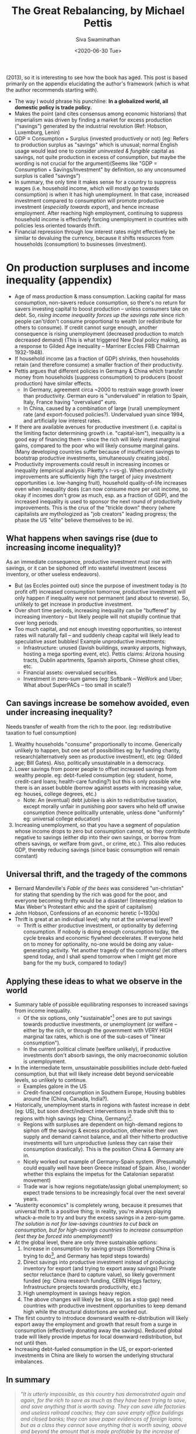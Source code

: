 #+TITLE: The Great Rebalancing, by Michael Pettis
#+AUTHOR: Siva Swaminathan
#+DATE:<2020-06-30 Tue>
#+OPTIONS: toc:nil

(2013), so it is interesting to see how the book has aged. This post is based primarily on the appendix elucidating the author's framework (which is what the author recommends starting with). 

- The way I would phrase his punchline: *In a globalized world, all domestic policy is trade policy.*
- Makes the point (and cites consensus among economic historians) that imperialism was driven by finding a market for excess production ("savings") generated by the industrial revolution (Ref: Hobson, Luxemburg, Lenin)
- $\textrm{GDP} \equiv \textrm{Consumption} + \textrm{Surplus (invested productively or not)}$ (eg: Refers to production surplus as "savings" which is unusual; normal English usage would lead one to consider /uninvested & fungible/ capital as savings, not quite production in excess of consumption, but maybe the wording is not crucial for the argument)(Seems like "GDP = Consumption + Savings/Investment" by definition, so any unconsumed surplus is called "savings")
- In summary, the only time it makes sense for a country to suppress wages (i.e. household income, which will mostly go towards consumption) is when it has high unemployment. In that case, increased investment compared to consumption will promote productive investment (/especially towards export/), and hence increase employment. After reaching high employment, continuing to suppress household income is effectively forcing unemployment in countries with policies less oriented towards thrift.
- Financial repression through low interest rates might effectively be similar to devaluing the currency, because it shifts resources from households (consumption) to businesses (investment).

* On production surpluses and income inequality (appendix)
- Age of mass production & mass consumption. Lacking capital for mass consumption, non-savers reduce consumption, so there's no return for savers investing capital to boost production -- unless consumers take on debt. So, /rising income inequality forces up the savings rate/ since rich people can't/don't consume proportional to wealth (or redistribute for others to consume). If credit cannot surge enough, another consequence is rising unemployment (decreased production to match decreased demand) (This is what triggered New Deal policy making, as a response to Gilded Age inequality -- Marriner Eccles FRB Chairman 1932-1948).
- If household income (as a fraction of GDP) shrinks, then households retain (and therefore consume) a smaller fraction of their productivity.
- Pettis argues that different policies in Germany & China which transfer money from households (suppress consumption) to producers (boost production) have similar effects.
  - In Germany, agreement circa ~2000 to restrain wage growth lower than productivity. German euro is "undervalued" in relation to Spain, Italy, France having "overvalued" euro.
  - In China, caused by a combination of large (rural) unemployment rate (and export-focused policies?). Undervalued yuan since 1994, and artificially low interest rates.
- If there are available avenues for productive investment (i.e. capital is the limiting factor determining growth i.e. "capital-ism"), inequality is a good eay of financing them -- since the rich will likely invest marginal gains, compared to the poor who will likely consume marginal gains. (Many developing countries suffer because of insufficient savings to bootstrap productive investments, simultaneously creating jobs).
- Productivity improvements could result in increasing incomes or inequality (empirical analysis: Piketty's r-vs-g). When productivity improvements are sufficiently high (the target of juicy investment opportunities i.e. low-hanging fruit), household quality-of-life increases even when inequality does (can now consume more per unit income, so okay if incomes don't grow as much, esp. as a fraction of GDP), and the increased inequality is used to sponsor the next round of productivity improvements. This is the crux of the "trickle down" theory (where capitalists are mythologized as "job creators" leading progress; the phase the US "elite" believe themselves to be in).
** What happens when savings rise (due to increasing income inequality)?
As an immediate consequence, productive investment must rise with savings, or it can be siphoned off into wasteful investment (excess inventory, or other useless endeavors).
- But (as Eccles pointed out) since the purpose of investment today is (to profit off) increased consumption tomorrow, productive investment will only happen if inequality were not permanent (and about to reverse). So, unlikely to get increase in productive investment.
- Over short time periods, increasing inequality can be "buffered" by increasing inventory -- but likely people will not stupidly continue that over long periods.
- Too much capital, and not enough investing opportunities, so interest rates will naturally fall -- and suddenly cheap capital will likely lead to speculative asset bubbles! Example unproductive investments:
  - Infrastructure: unused {lavish buildings, swanky airports, highways, hosting a mega sporting event, etc}. Pettis claims: Arizona housing tracts, Dublin apartments, Spanish airports, Chinese ghost cities, etc.
  - Financial assets: overvalued securities.
  - Investment in zero-sum games (eg: Softbank -- WeWork and Uber; What about SuperPACs -- too small in scale?)
** Can savings increase be somehow avoided, even under increasing inequality?
Needs transfer of wealth from the rich to the poor. (eg: redistributive taxation to fuel consumption)
  1. Wealthy households "consume" proportionally to income. Generically unlikely to happen, but one set of possibilities eg: by funding charity, research(alternatively seen as productive investment), etc (eg: Gilded age; Bill Gates). Also, politically unsustainable in a democracy.
  2. Lower savings from poorer people to offset increased savings from wealthy people. eg: debt-fueled consumption (eg: student, home, credit-card loans; health-care funding?) but this is only possible whe there is an asset bubble (borrow against assets with increasing value, eg: houses, college degrees, etc.)
     - Note: An (eventual) debt jubilee is akin to redistributive taxation, except morally unfair in punishing poor savers who held off unwise consumption (hence politicallly untenable, unless done "uniformly" eg: universal college education)
  3. Increasing unemployment, so that you have a segment of population whose income drops to zero but consumption cannot, so they contribute negative to savings (either dip into their own savings, or borrow from others savings, or welfare from govt., or crime, etc.). This also reduces GDP, thereby reducing savings (since basic consumption will remain constant)
** Universal thrift, and the tragedy of the commons
- Bernard Mandeville's /Fable of the bees/ was considered "un-christian" for stating that spending by the rich was good for the poor, and everyone becoming thrifty would be a disaster! (Interesting relation to Max Weber's Protestant ethic and the spirit of capitalism)
- John Hobson, Confessions of an economic heretic (~1930s)
- Thrift is great at an individual level; why not at the universal level?
  - Thrift is either productive investment, or optionality by deferring consumption. If nobody is doing enough consumption today, the cycle breaks and economic flywheel decelerates. If everyone held on to money for optionality, no-one would be doing any value-generating activity. Yet another tragedy of the commons! (let others spend today, and I shall spend tomorrow when I might get more bang for the my buck, compared to today!)
** Applying these ideas to what we observe in the world
- Summary table of possible equilibrating responses to increased savings from income inequality.
  - Of the six options, only "sustainable"[fn:: nature has a way of /forcing/ ecosystems to become sustainable] ones are to put savings towards productive investments, or unemployment (or welfare -- either by the rich, or through the government with VERY HIGH marginal tax rates, which is one of the sub-cases of "linear consumption").
  - In the current political climate (welfare unlikely), if productive investments don't absorb savings, the only macroeconomic solution is unemployment.
- In the intermediate term, unsustainable possibilities include debt-fueled consumption, but that will likely increase debt beyond serviceable levels, so unlikely to continue.
  - Examples galore in the US
  - Credit-financed consumption in Southern Europe, Housing bubbles around the (China, Canada, India?).
- Historically, unemployment starts in regions with fastest increase in debt (eg: US), but soon direct/indirect interventions in trade shift this to regions with high savings (eg: China, Germany)[fn:: Written in 2013, this seems incredibly prescient about the Trump phenomenon].
  - Regions with surpluses are dependent on high-demand regions to siphon off the savings & excess production, otherwise their own supply and demand cannot balance, and all their hitherto productive investments will turn unproductive (unless they can raise their consumption drastically). This is the position China & Germany are in.
  - Nicely worked out example of Germany-Spain system. (Presumably could equally well have been Greece instead of Spain. Also, I wonder whether this explains the impetus for the Catalonian separatist movement)
  - Trade war is how regions negotiate/assign global unemployment; so expect trade tensions to be increasingly focal over the next several years.
- "Austerity economics" is completely wrong, because it presumes that universal thrift is a positive thing; in reality, you're always playing whack-a-mole to try and bury the excess savings in a zero-sum game. /The solution is not for low-savings countries to cut back on consumption, but for high-savings countries to increase consumption (lest they be forced into unemployment!)/
- At the global level, there are only three sustainable options:
  1. Increase in consumption by saving groups (Something China is trying to do[fn::Third Plenum reform proposals], and Germany has tepid steps towards)
  2. Direct savings into productive investment instead of producing inventory for export (and trying to export away savings)
     Private sector reluctance (hard to capture value), so likely government funded (eg: China research funding, CERN Higgs factory, Infrastructure projects towards productivity, etc.)
  3. High unemployment in savings heavy region.
  4. The above changes will likely be slow, so (as a stop gap) need countries with productive investment opportunities to keep demand high while the structural distortions are worked out.
- The first country to introduce downward wealth re-distribution will likely export away the employment and growth that result from a surge in consumption (effectively donating away the savings). Reduced global trade will likely provide impetus for local downward redistribution, but not until then.
- Increasing debt-fueled consumption in the US, or export-oriented investments in China are likely to worsen the underlying structural imbalances.
** In summary
#+begin_quote
/"It is utterly impossible, as this country has demonstrated again and again, for the rich to save as much as they have been trying to save, and save anything that is worth saving. They can save idle factories and useless railroad coaches; they can save empty office buildings and closed banks; they can save paper evidences of foreign loans; but as a class they cannot save anything that is worth saving, above and beyond the amount that is made profitable by the increase of consumer buying. It is for the interests of the well-to-do -- to protect them from the results of their own folly -- that we should take from them a sufficient amount of their surplus to enable consumers to consume and business to operate at a profit. This is not “soaking the rich”; it is saving the rich. Incidentally, it is the only way to assure them the serenity and security which they do not have at the present moment."/  (Marriner Eccles testimony to the US Congress, 1933)
#+end_quote
** My comments
- /FRB further injecting "liquidity" into capital markets is akin to pouring fuel on the fire, because it's all meant to go towards investment!/ Also, perversely, generating debt to fuel investment is effectively claiming that inequality is /"not high enough"/ to produce the necessary investment, for the given consumption level!
- Note: *The same likely applies even if the inequality is driven by technology/automation, and in fact explains the imperial dynamics of the industrial revolution quite well!*
- PS: Apart from inequality, population dynamics also contribute to the dynamics of savings. Young and old people weigh heavily on the consumption, while middle-aged people weigh heavily on savings... either for retirement, or to fuel consumption of the other two groups under their umbrella. An excess of savings-age population (unwilling to retire) will also likely cause complications.
- Unemployment in high-savings regions is reminiscent of the Maxwell construction for phase mixtures, stabilizing otherwise metastable states. (Employment being the order parameter; savings among employed must match consumption among unemployed)
- Alternate solution to "unemployment" -- instead of reducing the number of employed people, reduce the per-capita working hours.
- Basically, the rest of the world refuses to act as the "bank" for the thrifty, allowing them to run up large and sustained surpluses, because that is a hard promise to keep.
- The savings glut from US inequality combined with the savings glut from China has been a double whammy on the Rust Belt[fn::which is exactly where unemployment hit first! Only, the Republicans & progressive Democrats disagree on which of the two sources of savings glut to squeeze, while the moderate Democrats are stuck) (and rural US more broadly).
- Done well, healthcare welfare might be one form of wealth redistribution which is very difficult to export away to China (largely a service industry, and most value of drugs captured in the US). Likewise education, since American students don't go abroad for college. (/I don't mean loans, unless they're loans that are meant to be forgiven/). This would reduce (structural) inequality, by pipint (rich people) savings towards (poor people) consumption; any improvement in productive capacity from improved health or capabilities is a bonus.
- Applications to India? Sainath has mentioned that since the opening up of India's economy, India has had *massive* inequality growth. How does that affect unemployment, and trade deficits? Also, the propensity to buy gold contributes to the deficitr
- Applications to intra-US politics -- rural(central)-vs-urban(bicoastal)?
- Why do religions forbid lending with interest?
- We saw a use of this perspective to analyze the industrial revolution and imperialism. What about analyzing automation?

# * Rest of the book :noexport:
# ** Chapter 1: Trade imbalances
# *** Different explanations :noexport:
# Need to explain modern China, Germany, Japan, South Korea, etc.
# **** Infant industry (Alexander Hamilton 1791, US protectionism)
# Definitely can't explain contemporary Germany & Japan as technological infants, and supposedly China discourages too much internal competition (ideal for developing industry).
# **** Mercantilism
# - Policies to encourage export and discourage consumption; historically store surplus (as gold & silver) for sponsoring war effort.
# - But today, countries instead accumulate foreign exchange reserves i.e. currency and bonds. Pragmatically, useful not for military needs, but for maintaining sovereign currency stability, payments on foreign loans and obligations, and /guaranteeing access to imported commodities/ in pressing times.
# **** Underconsumptionist argument
# Most parsimonious explanation.
# *** Natural rebalancing consequences
# **** Currency values re-adjust such that exporter's currency appreciates and importer's depreciates, till we get a new equilibrium[fn::Presumably values correspond to chemical potentials given demand/supply]
# **** Alternately, direction of capital flows can be reversed
# *** Destabilizing effects of sustained imbalances
# **** Only policy/institutional/structural effects can cause sustained large-scale distortions; eg: sustained deficits without allowing increase in productive investments to (naturally) compensate. Adjustments inspite of constraints are more likely to be violent (aka financial crisis), eg: rapid deleveraging process.
# *** We have the tools
# **** Savings rate of any country are determined not so much by "thriftiness" of its citizens, but by the policies at home vis-a-vis trade partners.
# - Silly to (completely) attribute imbalances to the spendthrift Spaniards and the assiduous Germans, because national policies are typically far more powerful than individual orientations.
# - An effort by one country to change its trade balance must tautologically be compensated in the trade balances of its trading partners.
# - Likewise, any effort by one country to change its savings vis-a-vis investments will affect its current account, and hence ripple on to its trading partners.
# **** If we choose the wrong policy response, we'll exacerbate unemployment and trade conflict.
# - Exhorting/imposing austerity is likely to cause unemployment (and other distasteful ripple effects), because chasing thriftiness is ultimately a zero-sum game.
# *** Why so much confusion?
# **** The key factors are not just (directly) tariffs and currency manipulation, but indirectly affecting relation between consumption and GDP (along with a whole range host of other industrial, financial, and tax policies)
# **** Savings rate cannot easily be independently controlled with moralistic exhortations.
# **** Role of central bank, and the US dollar as global reserve currency.[fn::IMHO, it's a complicated mixed bag.]
# **** Far easier to make silly statements about culture eg: Confucian reversal in ~50 years.
# *** Some accounting identities (tautologically defined)
# 1. For every country, the current account (net income) and capital account (net balance sheet change) (difference) must balance to zero.
#    - Conservation of money; every dollar that enters a country must (eventually) leave the country, and be reflected the capital account meanwhile.
# 3. Current Account surplus = Domestic savings - Domestic investment
#    - Savings not invested locally must be invested abroad, automatically leading to a net excess of exports.
# 4. GDP = Consumption + Savings
#    - Everything a country produces must either be consumed (incl. wasted or discarded) or saved.

# ** Chapter Two: How does trade intervention work?
# *** Fredonia's import tariffs
# **** First-order effect: Import substitution, or elastic demand for imports means that imports reduce, reducing trade deficit.
# **** Second-order effect: If no substitutes, and inelastic demand, then consumption of other domestically produced items reduces. If the increased domestic savings (i.e. money raised from tariffs) are either invested abroad or locally displace FDI, this can reduce trade deficits.
# **** Question: Are the two effects equal in size (eg: could we prove that the sum is the same? If so, second order in dynamics, but not in size!) Or can we argue that the second order effect is systematically smaller in size?
# **** Better to think of the tariff as govt setting up the conditional -- either choose a local substitute, or give me the tariff so that I may reduce the deficit.

# ** Chapter Three: The many forms of trade intervention
# *** Anything that affects production & consumption is likely to affect savings and investment, and therefore affect trade balances. So, a whole host of domestic policies become effectively trade policies. (much like their implications for trade between different regions _within_ the country between whom trade is "free")
# *** Any policies that lead to transferms of resources from one sector of the economy to another are effectively (explicit or hidden) subsidies or tariffs; to the extent that they affect overall production and consumption, they have impact on trade imbalances.
# *** Effect of interest rates on household consumption might be reversed between US and China! (Key influencing factor might be people's feeling of wealthiness)
